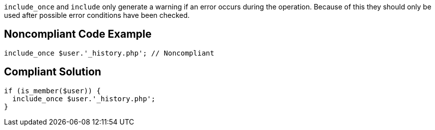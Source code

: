 ``++include_once++`` and ``++include++`` only generate a warning if an error occurs during the operation. Because of this they should only be used after possible error conditions have been checked.

== Noncompliant Code Example

----
include_once $user.'_history.php'; // Noncompliant
----

== Compliant Solution

----
if (is_member($user)) {
  include_once $user.'_history.php';
}
----
